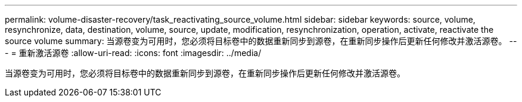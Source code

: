 ---
permalink: volume-disaster-recovery/task_reactivating_source_volume.html 
sidebar: sidebar 
keywords: source, volume, resynchronize, data, destination, volume, source, update, modification, resynchronization, operation, activate, reactivate the source volume 
summary: 当源卷变为可用时，您必须将目标卷中的数据重新同步到源卷，在重新同步操作后更新任何修改并激活源卷。 
---
= 重新激活源卷
:allow-uri-read: 
:icons: font
:imagesdir: ../media/


[role="lead"]
当源卷变为可用时，您必须将目标卷中的数据重新同步到源卷，在重新同步操作后更新任何修改并激活源卷。
